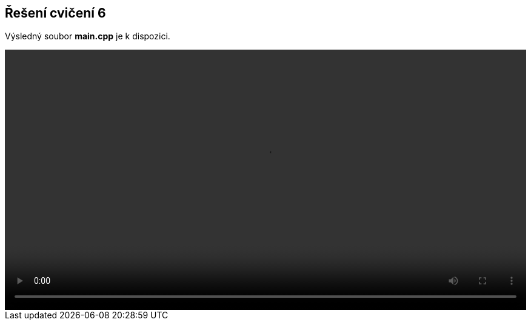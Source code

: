 == Řešení cvičení 6

Výsledný soubor **main.cpp** je k dispozici.
++++
<video width="100%"  controls>
  <source src="https://kmlinux.fjfi.cvut.cz/~pauspetr/video/bipa2-06.mp4" type="video/mp4">
</video>
++++